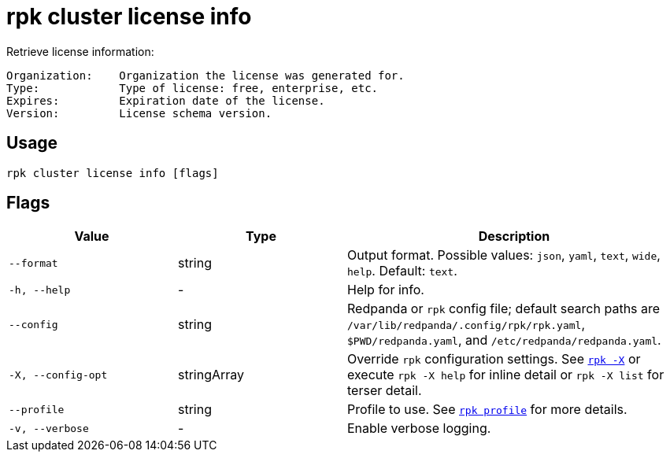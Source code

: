 = rpk cluster license info

Retrieve license information:

----
Organization:    Organization the license was generated for.
Type:            Type of license: free, enterprise, etc.
Expires:         Expiration date of the license.
Version:         License schema version.
----

== Usage

[,bash]
----
rpk cluster license info [flags]
----

== Flags

[cols="1m,1a,2a"]
|===
|*Value* |*Type* |*Description*

|--format |string |Output format. Possible values: `json`, `yaml`, `text`, `wide`, `help`. Default: `text`.

|-h, --help |- |Help for info.

|--config |string |Redpanda or `rpk` config file; default search paths are `/var/lib/redpanda/.config/rpk/rpk.yaml`, `$PWD/redpanda.yaml`, and `/etc/redpanda/redpanda.yaml`.

|-X, --config-opt |stringArray |Override `rpk` configuration settings. See xref:reference:rpk/rpk-x-options.adoc[`rpk -X`] or execute `rpk -X help` for inline detail or `rpk -X list` for terser detail.

|--profile |string |Profile to use. See xref:reference:rpk/rpk-profile.adoc[`rpk profile`] for more details.

|-v, --verbose |- |Enable verbose logging.
|===

